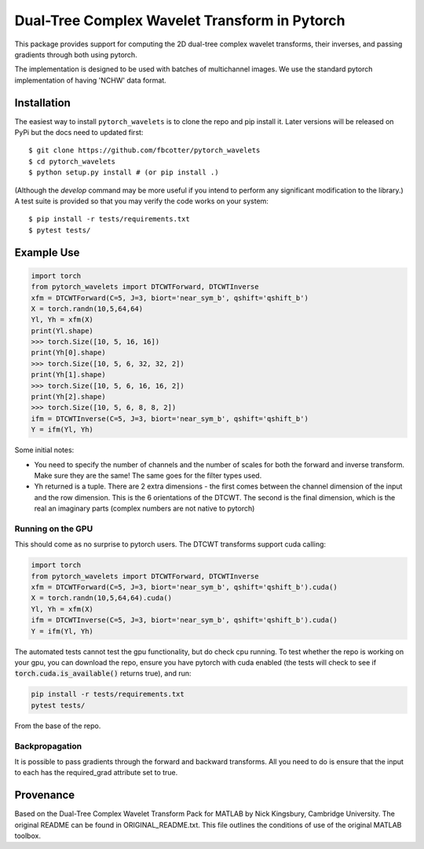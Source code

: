 Dual-Tree Complex Wavelet Transform in Pytorch
==============================================

|Build Status|

.. |Build Status| image:: https://travis-ci.org/fbcotter/pytorch_wavelets.png?branch=master
    :target: https://travis-ci.org/fbcotter/pytorch_wavelets

This package provides support for computing the 2D dual-tree complex wavelet
transforms, their inverses, and passing gradients through both using pytorch.

The implementation is designed to be used with batches of multichannel images.
We use the standard pytorch implementation of having 'NCHW' data format.

Installation
````````````
The easiest way to install ``pytorch_wavelets`` is to clone the repo and pip install
it. Later versions will be released on PyPi but the docs need to updated first::

    $ git clone https://github.com/fbcotter/pytorch_wavelets
    $ cd pytorch_wavelets
    $ python setup.py install # (or pip install .)

(Although the `develop` command may be more useful if you intend to perform any
significant modification to the library.) A test suite is provided so that you
may verify the code works on your system::

    $ pip install -r tests/requirements.txt
    $ pytest tests/

Example Use
```````````
.. code:: python

    import torch
    from pytorch_wavelets import DTCWTForward, DTCWTInverse
    xfm = DTCWTForward(C=5, J=3, biort='near_sym_b', qshift='qshift_b')
    X = torch.randn(10,5,64,64)
    Yl, Yh = xfm(X) 
    print(Yl.shape)
    >>> torch.Size([10, 5, 16, 16])
    print(Yh[0].shape) 
    >>> torch.Size([10, 5, 6, 32, 32, 2])
    print(Yh[1].shape)
    >>> torch.Size([10, 5, 6, 16, 16, 2])
    print(Yh[2].shape)
    >>> torch.Size([10, 5, 6, 8, 8, 2])
    ifm = DTCWTInverse(C=5, J=3, biort='near_sym_b', qshift='qshift_b')
    Y = ifm(Yl, Yh)

Some initial notes:

- You need to specify the number of channels and the number of scales for both
  the forward and inverse transform. Make sure they are the same! The same goes
  for the filter types used.
- Yh returned is a tuple. There are 2 extra dimensions - the first comes between
  the channel dimension of the input and the row dimension. This is the
  6 orientations of the DTCWT. The second is the final dimension, which is the
  real an imaginary parts (complex numbers are not native to pytorch)

Running on the GPU
~~~~~~~~~~~~~~~~~~
This should come as no surprise to pytorch users. The DTCWT transforms support
cuda calling:

.. code:: python

    import torch
    from pytorch_wavelets import DTCWTForward, DTCWTInverse
    xfm = DTCWTForward(C=5, J=3, biort='near_sym_b', qshift='qshift_b').cuda()
    X = torch.randn(10,5,64,64).cuda()
    Yl, Yh = xfm(X) 
    ifm = DTCWTInverse(C=5, J=3, biort='near_sym_b', qshift='qshift_b').cuda()
    Y = ifm(Yl, Yh)

The automated tests cannot test the gpu functionality, but do check cpu running.
To test whether the repo is working on your gpu, you can download the repo,
ensure you have pytorch with cuda enabled (the tests will check to see if
:code:`torch.cuda.is_available()` returns true), and run:

.. code:: 

    pip install -r tests/requirements.txt
    pytest tests/

From the base of the repo.

Backpropagation
~~~~~~~~~~~~~~~
It is possible to pass gradients through the forward and backward transforms.
All you need to do is ensure that the input to each has the required_grad
attribute set to true.

Provenance
``````````
Based on the Dual-Tree Complex Wavelet Transform Pack for MATLAB by Nick
Kingsbury, Cambridge University. The original README can be found in
ORIGINAL_README.txt.  This file outlines the conditions of use of the original
MATLAB toolbox.

.. vim:sw=4:sts=4:et
